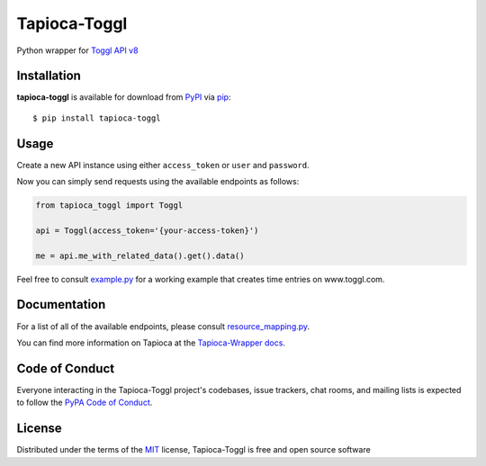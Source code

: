 Tapioca-Toggl
=============

|gitter| |pypi| |pyversions| |license|

.. |gitter| image:: https://badges.gitter.im/Join%20Chat.svg
   :alt: Join the chat at https://gitter.im/hackebrot/tapioca-toggl
   :target: https://gitter.im/hackebrot/tapioca-toggl?utm_source=badge&utm_medium=badge&utm_campaign=pr-badge&utm_content=badge

.. |pypi| image:: https://img.shields.io/pypi/v/tapioca-toggl.svg
   :target: https://pypi.python.org/pypi/tapioca-toggl
   :alt: PyPI Package

.. |pyversions| image:: https://img.shields.io/pypi/pyversions/tapioca-toggl.svg
   :target: https://pypi.python.org/pypi/tapioca-toggl/
   :alt: PyPI Python Versions

.. |license| image:: https://img.shields.io/pypi/l/tapioca-toggl.svg
   :target: https://pypi.python.org/pypi/tapioca-toggl
   :alt: PyPI Package License

Python wrapper for `Toggl API v8`_

Installation
------------

**tapioca-toggl** is available for download from `PyPI`_ via `pip`_::

    $ pip install tapioca-toggl

.. _`pip`: https://pypi.python.org/pypi/pip/
.. _`PyPI`: https://pypi.python.org/pypi

Usage
-----

Create a new API instance using either ``access_token`` or ``user`` and ``password``.

Now you can simply send requests using the available endpoints as follows:

.. code-block:: python

    from tapioca_toggl import Toggl

    api = Toggl(access_token='{your-access-token}')

    me = api.me_with_related_data().get().data()

 
Feel free to consult `example.py`_ for a working example that creates time entries on www.toggl.com.

.. _`example.py`: https://github.com/hackebrot/tapioca-toggl/blob/master/example.py


Documentation
-------------

For a list of all of the available endpoints, please consult `resource_mapping.py`_.

You can find more information on Tapioca at the `Tapioca-Wrapper docs`_.

.. _`resource_mapping.py`: https://github.com/hackebrot/tapioca-toggl/blob/master/tapioca_toggl/resource_mapping.py
.. _`Tapioca-Wrapper docs`: http://tapioca-wrapper.readthedocs.org/en/stable/quickstart.html


Code of Conduct
---------------

Everyone interacting in the Tapioca-Toggl project's codebases, issue trackers, chat
rooms, and mailing lists is expected to follow the `PyPA Code of Conduct`_.

.. _`PyPA Code of Conduct`: https://www.pypa.io/en/latest/code-of-conduct/

License
-------

Distributed under the terms of the `MIT`_ license, Tapioca-Toggl is free and open source software

.. _`MIT`: http://opensource.org/licenses/MIT
.. _`Toggl API v8`: https://github.com/toggl/toggl_api_docs
